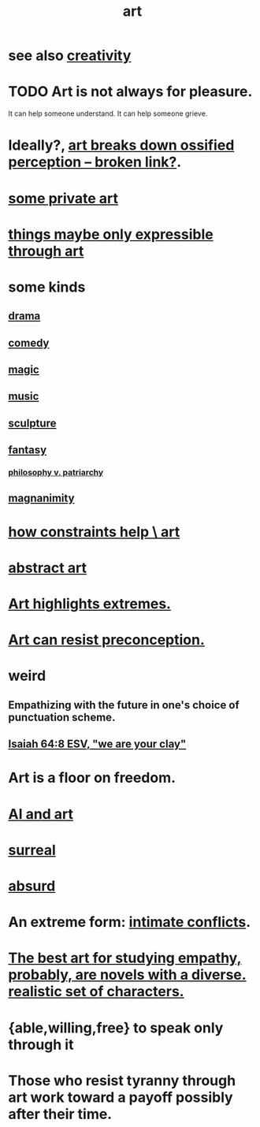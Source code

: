 :PROPERTIES:
:ID:       e7a68f0b-f932-4978-9636-88a4ecbe639c
:END:
#+title: art
* see also [[https://github.com/JeffreyBenjaminBrown/public_notes_with_github-navigable_links/blob/master/creativity.org][creativity]]
* TODO Art is not always for pleasure.
:PROPERTIES:
:ID:       fe4939fe-8b94-4b78-914f-f2b83d7ff9f4
:END:
  It can help someone understand.
  It can help someone grieve.
* Ideally?, [[:id:bc33441c-e184-4040-b265-0fca45248871][art breaks down ossified perception -- broken link?]].
* [[https://github.com/JeffreyBenjaminBrown/secret_org_with_github-navigable_links/blob/master/some_private_art.org][some private art]]
* [[https://github.com/JeffreyBenjaminBrown/public_notes_with_github-navigable_links/blob/master/things_maybe_only_expressible_through_art.org][things maybe only expressible through art]]
* some kinds
** [[https://github.com/JeffreyBenjaminBrown/public_notes_with_github-navigable_links/blob/master/drama.org][drama]]
** [[https://github.com/JeffreyBenjaminBrown/public_notes_with_github-navigable_links/blob/master/comedy.org][comedy]]
** [[https://github.com/JeffreyBenjaminBrown/public_notes_with_github-navigable_links/blob/master/magic.org][magic]]
** [[https://github.com/JeffreyBenjaminBrown/public_notes_with_github-navigable_links/blob/master/music.org][music]]
** [[https://github.com/JeffreyBenjaminBrown/secret_org_with_github-navigable_links/blob/master/sculpture.org][sculpture]]
** [[https://github.com/JeffreyBenjaminBrown/org_personal-ish_with-github-navigable_links/blob/master/fantasy.org][fantasy]]
:PROPERTIES:
:ID:       538d409f-9808-40ac-ae3b-1c34f5613c01
:END:
*** [[https://github.com/JeffreyBenjaminBrown/public_notes_with_github-navigable_links/blob/master/power.org#patriarchy][philosophy v. patriarchy]]
** [[https://github.com/JeffreyBenjaminBrown/public_notes_with_github-navigable_links/blob/master/magnanimity.org][magnanimity]]
* [[https://github.com/JeffreyBenjaminBrown/public_notes_with_github-navigable_links/blob/master/how_constraints_help_art.org][how constraints help \ art]]
* [[https://github.com/JeffreyBenjaminBrown/public_notes_with_github-navigable_links/blob/master/abstract_art.org][abstract art]]
* [[https://github.com/JeffreyBenjaminBrown/public_notes_with_github-navigable_links/blob/master/art_highlights_extremes.org][Art highlights extremes.]]
* [[https://github.com/JeffreyBenjaminBrown/public_notes_with_github-navigable_links/blob/master/perception.org#art-can-resist-preconception][Art can resist preconception.]]
* weird
** Empathizing with the future in one's choice of punctuation scheme.
** [[https://github.com/JeffreyBenjaminBrown/public_notes_with_github-navigable_links/blob/master/isaiah_64_8_esv_we_are_your_clay.org][Isaiah 64:8 ESV, "we are your clay"]]
* Art is a floor on freedom.
:PROPERTIES:
:ID:       4ab66dd2-71c7-4afe-a7ee-bd6b34b6fc8d
:END:
* [[https://github.com/JeffreyBenjaminBrown/public_notes_with_github-navigable_links/blob/master/ai_and_art.org][AI and art]]
* [[https://github.com/JeffreyBenjaminBrown/public_notes_with_github-navigable_links/blob/master/surreal.org][surreal]]
* [[https://github.com/JeffreyBenjaminBrown/public_notes_with_github-navigable_links/blob/master/absurd.org][absurd]]
* An extreme form: [[https://github.com/JeffreyBenjaminBrown/public_notes_with_github-navigable_links/blob/master/drama.org#intimate-conflicts][intimate conflicts]].
* [[https://github.com/JeffreyBenjaminBrown/public_notes_with_github-navigable_links/blob/master/empathy.org#the-best-art-for-studying-empathy-probably-are-novels-with-a-diverse-realistic-set-of-characters][The best art for studying empathy, probably, are novels with a diverse. realistic set of characters.]]
* {able,willing,free} to speak only through it
* Those who resist tyranny through art work toward a payoff possibly after their time.
:PROPERTIES:
:ID:       8dc03133-c2c7-46e2-8ec2-8441394dd2df
:END:

